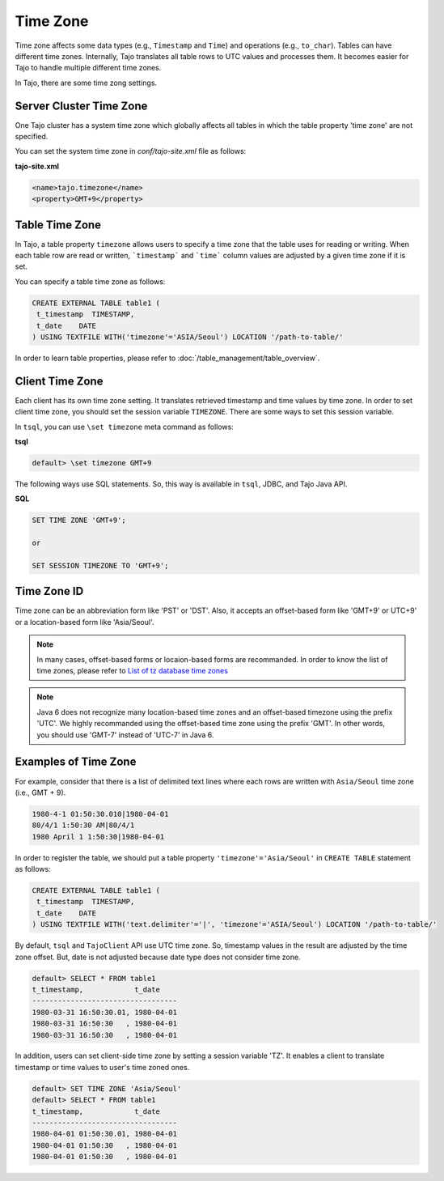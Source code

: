******************
Time Zone
******************

Time zone affects some data types (e.g., ``Timestamp`` and ``Time``) and operations (e.g., ``to_char``). Tables can have different time zones. Internally, Tajo translates all table rows to UTC values and processes them. It becomes easier for Tajo to handle multiple different time zones.

In Tajo, there are some time zong settings.

========================
Server Cluster Time Zone
========================

One Tajo cluster has a system time zone which globally affects all tables in which the table property 'time zone' are not specified.

You can set the system time zone in *conf/tajo-site.xml* file as follows:

**tajo-site.xml**

.. code-block:: xml  

  <name>tajo.timezone</name>
  <property>GMT+9</property>


==================
Table Time Zone
==================

In Tajo, a table property ``timezone`` allows users to specify a time zone that the table uses for reading or writing. 
When each table row are read or written, ```timestamp``` and ```time``` column values are adjusted by a given time zone if it is set.

You can specify a table time zone as follows:

.. code-block:: sql

   CREATE EXTERNAL TABLE table1 (
    t_timestamp  TIMESTAMP,
    t_date    DATE
   ) USING TEXTFILE WITH('timezone'='ASIA/Seoul') LOCATION '/path-to-table/'
 

In order to learn table properties, please refer to :doc:`/table_management/table_overview`.

==================
Client Time Zone
==================

Each client has its own time zone setting. It translates retrieved timestamp and time values by time zone. In order to set client time zone, you should set the session variable ``TIMEZONE``. There are some ways to set this session variable.

In ``tsql``, you can use ``\set timezone`` meta command as follows:

**tsql**

.. code-block:: sh

  default> \set timezone GMT+9


The following ways use SQL statements. So, this way is available in ``tsql``, JDBC, and Tajo Java API.

**SQL**

.. code-block:: sql

  SET TIME ZONE 'GMT+9';

  or

  SET SESSION TIMEZONE TO 'GMT+9';

============
Time Zone ID
============

Time zone can be an abbreviation form like 'PST' or 'DST'. Also, it accepts an offset-based form like 'GMT+9' or UTC+9' or a location-based form like 'Asia/Seoul'. 

.. note::

  In many cases, offset-based forms or locaion-based forms are recommanded. In order to know the list of time zones, please refer to `List of tz database time zones <http://en.wikipedia.org/wiki/List_of_tz_database_time_zones>`_

.. note::

  Java 6 does not recognize many location-based time zones and an offset-based timezone using the prefix 'UTC'. We highly recommanded using the offset-based time zone using the prefix 'GMT'. In other words, you should use 'GMT-7' instead of 'UTC-7' in Java 6.

=====================
Examples of Time Zone
=====================

For example, consider that there is a list of delimited text lines where each rows are written with ``Asia/Seoul`` time zone (i.e., GMT + 9).

.. code-block:: text

  1980-4-1 01:50:30.010|1980-04-01
  80/4/1 1:50:30 AM|80/4/1
  1980 April 1 1:50:30|1980-04-01


In order to register the table, we should put a table property ``'timezone'='Asia/Seoul'`` in ``CREATE TABLE`` statement as follows:

.. code-block:: sql

 CREATE EXTERNAL TABLE table1 (
  t_timestamp  TIMESTAMP,
  t_date    DATE
 ) USING TEXTFILE WITH('text.delimiter'='|', 'timezone'='ASIA/Seoul') LOCATION '/path-to-table/'


By default, ``tsql`` and ``TajoClient`` API use UTC time zone. So, timestamp values in the result are adjusted by the time zone offset. But, date is not adjusted because date type does not consider time zone.

.. code-block:: sql

  default> SELECT * FROM table1
  t_timestamp,            t_date
  ----------------------------------
  1980-03-31 16:50:30.01, 1980-04-01
  1980-03-31 16:50:30   , 1980-04-01
  1980-03-31 16:50:30   , 1980-04-01

In addition, users can set client-side time zone by setting a session variable 'TZ'. It enables a client to translate timestamp or time values to user's time zoned ones.

.. code-block:: sql

  default> SET TIME ZONE 'Asia/Seoul'
  default> SELECT * FROM table1
  t_timestamp,            t_date
  ----------------------------------
  1980-04-01 01:50:30.01, 1980-04-01
  1980-04-01 01:50:30   , 1980-04-01
  1980-04-01 01:50:30   , 1980-04-01